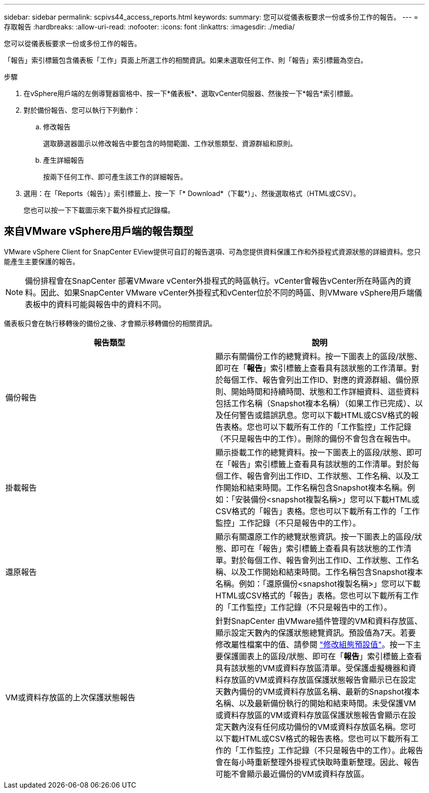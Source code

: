 ---
sidebar: sidebar 
permalink: scpivs44_access_reports.html 
keywords:  
summary: 您可以從儀表板要求一份或多份工作的報告。 
---
= 存取報告
:hardbreaks:
:allow-uri-read: 
:nofooter: 
:icons: font
:linkattrs: 
:imagesdir: ./media/


[role="lead"]
您可以從儀表板要求一份或多份工作的報告。

「報告」索引標籤包含儀表板「工作」頁面上所選工作的相關資訊。如果未選取任何工作、則「報告」索引標籤為空白。

.步驟
. 在vSphere用戶端的左側導覽器窗格中、按一下*儀表板*、選取vCenter伺服器、然後按一下*報告*索引標籤。
. 對於備份報告、您可以執行下列動作：
+
.. 修改報告
+
選取篩選器圖示以修改報告中要包含的時間範圍、工作狀態類型、資源群組和原則。

.. 產生詳細報告
+
按兩下任何工作、即可產生該工作的詳細報告。



. 選用：在「Reports（報告）」索引標籤上、按一下「* Download*（下載*）」、然後選取格式（HTML或CSV）。
+
您也可以按一下下載圖示來下載外掛程式記錄檔。





== 來自VMware vSphere用戶端的報告類型

VMware vSphere Client for SnapCenter EView提供可自訂的報告選項、可為您提供資料保護工作和外掛程式資源狀態的詳細資料。您只能產生主要保護的報告。


NOTE: 備份排程會在SnapCenter 部署VMware vCenter外掛程式的時區執行。vCenter會報告vCenter所在時區內的資料。因此、如果SnapCenter VMware vCenter外掛程式和vCenter位於不同的時區、則VMware vSphere用戶端儀表板中的資料可能與報告中的資料不同。

儀表板只會在執行移轉後的備份之後、才會顯示移轉備份的相關資訊。

|===
| 報告類型 | 說明 


| 備份報告 | 顯示有關備份工作的總覽資料。按一下圖表上的區段/狀態、即可在「*報告*」索引標籤上查看具有該狀態的工作清單。對於每個工作、報告會列出工作ID、對應的資源群組、備份原則、開始時間和持續時間、狀態和工作詳細資料、這些資料包括工作名稱（Snapshot複本名稱）（如果工作已完成）、以及任何警告或錯誤訊息。您可以下載HTML或CSV格式的報告表格。您也可以下載所有工作的「工作監控」工作記錄（不只是報告中的工作）。刪除的備份不會包含在報告中。 


| 掛載報告 | 顯示掛載工作的總覽資料。按一下圖表上的區段/狀態、即可在「報告」索引標籤上查看具有該狀態的工作清單。對於每個工作、報告會列出工作ID、工作狀態、工作名稱、以及工作開始和結束時間。工作名稱包含Snapshot複本名稱。例如：「安裝備份<snapshot複製名稱>」您可以下載HTML或CSV格式的「報告」表格。您也可以下載所有工作的「工作監控」工作記錄（不只是報告中的工作）。 


| 還原報告 | 顯示有關還原工作的總覽狀態資訊。按一下圖表上的區段/狀態、即可在「報告」索引標籤上查看具有該狀態的工作清單。對於每個工作、報告會列出工作ID、工作狀態、工作名稱、以及工作開始和結束時間。工作名稱包含Snapshot複本名稱。例如：「還原備份<snapshot複製名稱>」您可以下載HTML或CSV格式的「報告」表格。您也可以下載所有工作的「工作監控」工作記錄（不只是報告中的工作）。 


| VM或資料存放區的上次保護狀態報告 | 針對SnapCenter 由VMware插件管理的VM和資料存放區、顯示設定天數內的保護狀態總覽資訊。預設值為7天。若要修改屬性檔案中的值、請參閱 link:scpivs44_modify_configuration_default_values.html["修改組態預設值"]。按一下主要保護圖表上的區段/狀態、即可在「*報告*」索引標籤上查看具有該狀態的VM或資料存放區清單。受保護虛擬機器和資料存放區的VM或資料存放區保護狀態報告會顯示已在設定天數內備份的VM或資料存放區名稱、最新的Snapshot複本名稱、以及最新備份執行的開始和結束時間。未受保護VM或資料存放區的VM或資料存放區保護狀態報告會顯示在設定天數內沒有任何成功備份的VM或資料存放區名稱。您可以下載HTML或CSV格式的報告表格。您也可以下載所有工作的「工作監控」工作記錄（不只是報告中的工作）。此報告會在每小時重新整理外掛程式快取時重新整理。因此、報告可能不會顯示最近備份的VM或資料存放區。 
|===
